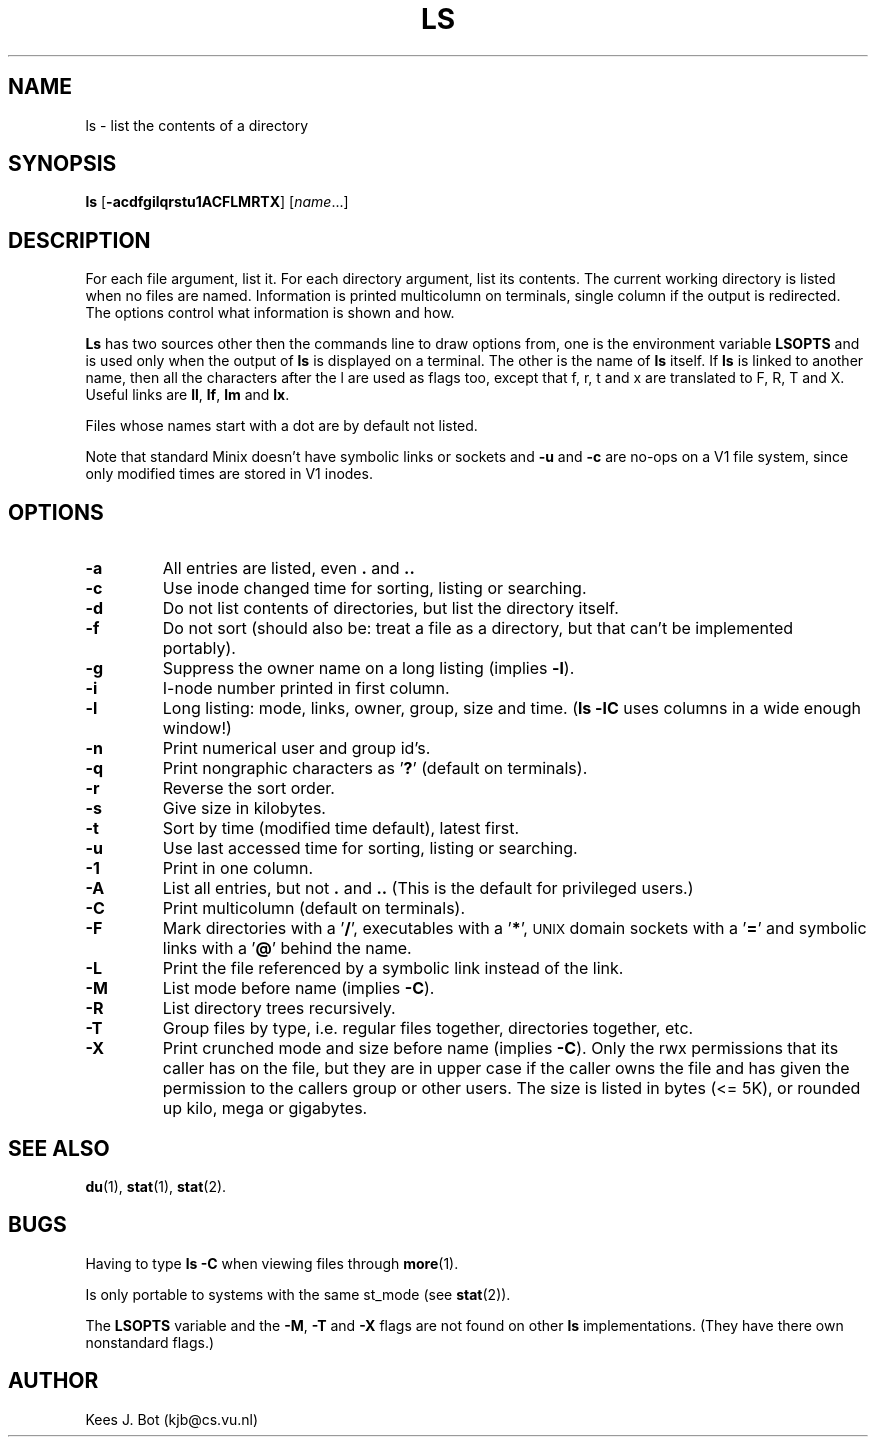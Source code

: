 .TH LS 1
.SH NAME
ls \- list the contents of a directory
.SH SYNOPSIS
\fBls\fP [\fB\-acdfgilqrstu1ACFLMRTX\fP] [\fIname\fP...]
.SH DESCRIPTION
For each file argument, list it.  For each directory argument, list its
contents.  The current working directory is listed when no files are named.
Information is printed multicolumn on terminals, single column if the output
is redirected.  The options control what information is shown and how.
.PP
.B Ls
has two sources other then the commands line to draw options from, one is
the environment variable
.B LSOPTS
and is used only when the output of
.B ls
is displayed on a terminal.  The other is the name of
.B ls
itself.  If
.B ls
is linked to another name, then all the characters after the l are used as
flags too, except that f, r, t and x are translated to F, R, T and X.  Useful
links are
.BR ll ,
.BR lf ,
.B lm
and
.BR lx .
.PP
Files whose names start with a dot are by default not listed.
.PP
Note that standard Minix doesn't have symbolic links or sockets and
.B \-u
and
.B \-c
are no-ops on a V1 file system, since only modified times are stored in V1
inodes.
.SH OPTIONS
.TP
.B \-a
All entries are listed, even
.B .
and
.B ..
.TP
.B \-c
Use inode changed time for sorting, listing or searching.
.TP
.B \-d
Do not list contents of directories, but list the directory itself.
.TP
.B \-f
Do not sort (should also be: treat a file as a directory, but that
can't be implemented portably).
.TP
.B \-g
Suppress the owner name on a long listing (implies
.BR \-l ).
.TP
.B \-i
I-node number printed in first column.
.TP
.B \-l
Long listing: mode, links, owner, group, size and time.
.RB ( "ls \-lC"
uses columns in a wide enough window!)
.TP
.B \-n
Print numerical user and group id's.
.TP
.B \-q
Print nongraphic characters as '\fB?\fP' (default on terminals).
.TP
.B \-r
Reverse the sort order.
.TP
.B \-s
Give size in kilobytes.
.TP
.B \-t
Sort by time (modified time default), latest first.
.TP
.B \-u
Use last accessed time for sorting, listing or searching.
.TP
.B \-1
Print in one column.
.TP
.B \-A
List all entries, but not
.B .
and
.B ..
(This is the default for privileged users.)
.TP
.B \-C
Print multicolumn (default on terminals).
.TP
.B \-F
Mark directories with a '\fB/\fP', executables with a '\fB*\fP', \s-2UNIX\s+2
domain sockets with a '\fB=\fP' and symbolic links with a '\fB@\fP' behind
the name.
.TP
.B \-L
Print the file referenced by a symbolic link instead of the link.
.TP
.B \-M
List mode before name (implies
.BR \-C ).
.TP
.B \-R
List directory trees recursively.
.TP
.B \-T
Group files by type, i.e. regular files together, directories
together, etc.
.TP
.B \-X
Print crunched mode and size before name (implies
.BR \-C ).
Only the rwx permissions that its caller has on the file, but they are in
upper case if the caller owns the file and has given the permission to the
callers group or other users.  The size is listed in bytes (<= 5K), or rounded
up kilo, mega or gigabytes.
.SH "SEE ALSO"
.BR du (1),
.BR stat (1),
.BR stat (2).
.SH BUGS
Having to type
.B ls \-C
when viewing files through
.BR more (1).
.PP
Is only portable to systems with the same st_mode (see
.BR stat (2)).
.PP
The
.B LSOPTS
variable and the
.BR -M ,
.B -T
and
.B -X
flags are not found on other
.B ls
implementations.  (They have there own nonstandard flags.)
.SH AUTHOR
Kees J. Bot (kjb@cs.vu.nl)
